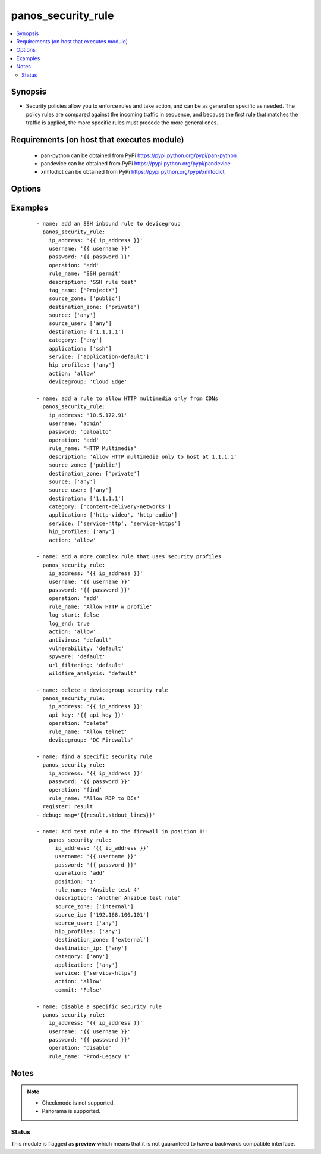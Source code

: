.. _panos_security_rule:


panos_security_rule
+++++++++++++++++++

.. versionadded:: 2.4


.. contents::
   :local:
   :depth: 2


Synopsis
--------

* Security policies allow you to enforce rules and take action, and can be as general or specific as needed. The policy rules are compared against the incoming traffic in sequence, and because the first rule that matches the traffic is applied, the more specific rules must precede the more general ones.


Requirements (on host that executes module)
-------------------------------------------

  * pan-python can be obtained from PyPi https://pypi.python.org/pypi/pan-python
  * pandevice can be obtained from PyPi https://pypi.python.org/pypi/pandevice
  * xmltodict can be obtained from PyPi https://pypi.python.org/pypi/xmltodict


Options
-------

.. raw:: html

    <table border=1 cellpadding=4>
    <tr>
    <th class="head">parameter</th>
    <th class="head">required</th>
    <th class="head">default</th>
    <th class="head">choices</th>
    <th class="head">comments</th>
    </tr>
                <tr><td>action<br/><div style="font-size: small;"></div></td>
    <td>no</td>
    <td>allow</td>
        <td></td>
        <td><div>Action to apply once rules maches.</div>        </td></tr>
                <tr><td>antivirus<br/><div style="font-size: small;"></div></td>
    <td>no</td>
    <td>None</td>
        <td></td>
        <td><div>Name of the already defined antivirus profile.</div>        </td></tr>
                <tr><td>api_key<br/><div style="font-size: small;"></div></td>
    <td>no</td>
    <td></td>
        <td></td>
        <td><div>API key that can be used instead of <em>username</em>/<em>password</em> credentials.</div>        </td></tr>
                <tr><td>application<br/><div style="font-size: small;"></div></td>
    <td>no</td>
    <td>any</td>
        <td></td>
        <td><div>List of applications.</div>        </td></tr>
                <tr><td>commit<br/><div style="font-size: small;"></div></td>
    <td>no</td>
    <td>True</td>
        <td></td>
        <td><div>Commit configuration if changed.</div>        </td></tr>
                <tr><td>data_filtering<br/><div style="font-size: small;"></div></td>
    <td>no</td>
    <td>None</td>
        <td></td>
        <td><div>Name of the already defined data_filtering profile.</div>        </td></tr>
                <tr><td>description<br/><div style="font-size: small;"></div></td>
    <td>no</td>
    <td>None</td>
        <td></td>
        <td><div>Description for the security rule.</div>        </td></tr>
                <tr><td>destination_ip<br/><div style="font-size: small;"></div></td>
    <td>no</td>
    <td>any</td>
        <td></td>
        <td><div>List of destination addresses.</div>        </td></tr>
                <tr><td>destination_zone<br/><div style="font-size: small;"></div></td>
    <td>no</td>
    <td>any</td>
        <td></td>
        <td><div>List of destination zones.</div>        </td></tr>
                <tr><td>devicegroup<br/><div style="font-size: small;"></div></td>
    <td>no</td>
    <td>None</td>
        <td></td>
        <td><div>- Device groups are used for the Panorama interaction with Firewall(s). The group must exists on Panorama. If device group is not define we assume that we are contacting Firewall.
    </div>        </td></tr>
                <tr><td>file_blocking<br/><div style="font-size: small;"></div></td>
    <td>no</td>
    <td>None</td>
        <td></td>
        <td><div>Name of the already defined file_blocking profile.</div>        </td></tr>
                <tr><td>group_profile<br/><div style="font-size: small;"></div></td>
    <td>no</td>
    <td>None</td>
        <td></td>
        <td><div>- Security profile group that is already defined in the system. This property supersedes antivirus, vulnerability, spyware, url_filtering, file_blocking, data_filtering, and wildfire_analysis properties.
    </div>        </td></tr>
                <tr><td>hip_profiles<br/><div style="font-size: small;"></div></td>
    <td>no</td>
    <td>any</td>
        <td></td>
        <td><div>- If you are using GlobalProtect with host information profile (HIP) enabled, you can also base the policy on information collected by GlobalProtect. For example, the user access level can be determined HIP that notifies the firewall about the user's local configuration.
    </div>        </td></tr>
                <tr><td>ip_address<br/><div style="font-size: small;"></div></td>
    <td>yes</td>
    <td></td>
        <td></td>
        <td><div>IP address (or hostname) of PAN-OS device being configured.</div>        </td></tr>
                <tr><td>log_end<br/><div style="font-size: small;"></div></td>
    <td>no</td>
    <td>True</td>
        <td></td>
        <td><div>Whether to log at session end.</div>        </td></tr>
                <tr><td>log_start<br/><div style="font-size: small;"></div></td>
    <td>no</td>
    <td></td>
        <td></td>
        <td><div>Whether to log at session start.</div>        </td></tr>
                <tr><td>operation<br/><div style="font-size: small;"></div></td>
    <td>no</td>
    <td>add</td>
        <td></td>
        <td><div>The action to be taken.  Supported values are <em>add</em>/<em>update</em>/<em>find</em>/<em>delete</em>/<em>disable</em>.</div>        </td></tr>
                <tr><td>panorama_post_rule<br/><div style="font-size: small;"></div></td>
    <td>no</td>
    <td></td>
        <td></td>
        <td><div>If the security rule is applied against panorama, set this to True in order to inject it into post rule.</div>        </td></tr>
                <tr><td>password<br/><div style="font-size: small;"></div></td>
    <td>yes</td>
    <td></td>
        <td></td>
        <td><div>Password credentials to use for auth unless <em>api_key</em> is set.</div>        </td></tr>
                <tr><td>position<br/><div style="font-size: small;"></div></td>
    <td>no</td>
    <td></td>
        <td></td>
        <td><div>Forces a position of the rule. Use '0' for top. Don't specify one if appending the rule to the end.</div>        </td></tr>
                <tr><td>rule_name<br/><div style="font-size: small;"></div></td>
    <td>yes</td>
    <td></td>
        <td></td>
        <td><div>Name of the security rule.</div>        </td></tr>
                <tr><td>rule_type<br/><div style="font-size: small;"></div></td>
    <td>no</td>
    <td>universal</td>
        <td></td>
        <td><div>Type of security rule (version 6.1 of PanOS and above).</div>        </td></tr>
                <tr><td>service<br/><div style="font-size: small;"></div></td>
    <td>no</td>
    <td>application-default</td>
        <td></td>
        <td><div>List of services.</div>        </td></tr>
                <tr><td>source_ip<br/><div style="font-size: small;"></div></td>
    <td>no</td>
    <td>any</td>
        <td></td>
        <td><div>List of source addresses.</div>        </td></tr>
                <tr><td>source_user<br/><div style="font-size: small;"></div></td>
    <td>no</td>
    <td>any</td>
        <td></td>
        <td><div>Use users to enforce policy for individual users or a group of users.</div>        </td></tr>
                <tr><td>source_zone<br/><div style="font-size: small;"></div></td>
    <td>no</td>
    <td>any</td>
        <td></td>
        <td><div>List of source zones.</div>        </td></tr>
                <tr><td>spyware<br/><div style="font-size: small;"></div></td>
    <td>no</td>
    <td>None</td>
        <td></td>
        <td><div>Name of the already defined spyware profile.</div>        </td></tr>
                <tr><td>tag_name<br/><div style="font-size: small;"></div></td>
    <td>no</td>
    <td>None</td>
        <td></td>
        <td><div>Administrative tags that can be added to the rule. Note, tags must be already defined.</div>        </td></tr>
                <tr><td>url_filtering<br/><div style="font-size: small;"></div></td>
    <td>no</td>
    <td>None</td>
        <td></td>
        <td><div>Name of the already defined url_filtering profile.</div>        </td></tr>
                <tr><td>username<br/><div style="font-size: small;"></div></td>
    <td>no</td>
    <td>admin</td>
        <td></td>
        <td><div>Username credentials to use for auth unless <em>api_key</em> is set.</div>        </td></tr>
                <tr><td>vulnerability<br/><div style="font-size: small;"></div></td>
    <td>no</td>
    <td>None</td>
        <td></td>
        <td><div>Name of the already defined vulnerability profile.</div>        </td></tr>
                <tr><td>wildfire_analysis<br/><div style="font-size: small;"></div></td>
    <td>no</td>
    <td>None</td>
        <td></td>
        <td><div>Name of the already defined wildfire_analysis profile.</div>        </td></tr>
        </table>
    </br>



Examples
--------

 ::

    - name: add an SSH inbound rule to devicegroup
      panos_security_rule:
        ip_address: '{{ ip_address }}'
        username: '{{ username }}'
        password: '{{ password }}'
        operation: 'add'
        rule_name: 'SSH permit'
        description: 'SSH rule test'
        tag_name: ['ProjectX']
        source_zone: ['public']
        destination_zone: ['private']
        source: ['any']
        source_user: ['any']
        destination: ['1.1.1.1']
        category: ['any']
        application: ['ssh']
        service: ['application-default']
        hip_profiles: ['any']
        action: 'allow'
        devicegroup: 'Cloud Edge'
    
    - name: add a rule to allow HTTP multimedia only from CDNs
      panos_security_rule:
        ip_address: '10.5.172.91'
        username: 'admin'
        password: 'paloalto'
        operation: 'add'
        rule_name: 'HTTP Multimedia'
        description: 'Allow HTTP multimedia only to host at 1.1.1.1'
        source_zone: ['public']
        destination_zone: ['private']
        source: ['any']
        source_user: ['any']
        destination: ['1.1.1.1']
        category: ['content-delivery-networks']
        application: ['http-video', 'http-audio']
        service: ['service-http', 'service-https']
        hip_profiles: ['any']
        action: 'allow'
    
    - name: add a more complex rule that uses security profiles
      panos_security_rule:
        ip_address: '{{ ip_address }}'
        username: '{{ username }}'
        password: '{{ password }}'
        operation: 'add'
        rule_name: 'Allow HTTP w profile'
        log_start: false
        log_end: true
        action: 'allow'
        antivirus: 'default'
        vulnerability: 'default'
        spyware: 'default'
        url_filtering: 'default'
        wildfire_analysis: 'default'
    
    - name: delete a devicegroup security rule
      panos_security_rule:
        ip_address: '{{ ip_address }}'
        api_key: '{{ api_key }}'
        operation: 'delete'
        rule_name: 'Allow telnet'
        devicegroup: 'DC Firewalls'
    
    - name: find a specific security rule
      panos_security_rule:
        ip_address: '{{ ip_address }}'
        password: '{{ password }}'
        operation: 'find'
        rule_name: 'Allow RDP to DCs'
      register: result
    - debug: msg='{{result.stdout_lines}}'
    
    - name: Add test rule 4 to the firewall in position 1!!
        panos_security_rule:
          ip_address: '{{ ip_address }}'
          username: '{{ username }}'
          password: '{{ password }}'
          operation: 'add'
          position: '1'
          rule_name: 'Ansible test 4'
          description: 'Another Ansible test rule'
          source_zone: ['internal']
          source_ip: ['192.168.100.101']
          source_user: ['any']
          hip_profiles: ['any']
          destination_zone: ['external']
          destination_ip: ['any']
          category: ['any']
          application: ['any']
          service: ['service-https']
          action: 'allow'
          commit: 'False'
    
    - name: disable a specific security rule
      panos_security_rule:
        ip_address: '{{ ip_address }}'
        username: '{{ username }}'
        password: '{{ password }}'
        operation: 'disable'
        rule_name: 'Prod-Legacy 1'


Notes
-----

.. note::
    - Checkmode is not supported.
    - Panorama is supported.



Status
~~~~~~

This module is flagged as **preview** which means that it is not guaranteed to have a backwards compatible interface.

